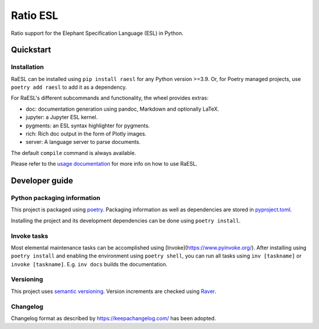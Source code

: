 #########
Ratio ESL
#########

Ratio support for the  Elephant Specification Language (ESL) in Python.


**********
Quickstart
**********

Installation
============

RaESL can be installed using ``pip install raesl`` for any Python version >=3.9. Or,
for Poetry managed projects, use ``poetry add raesl`` to add it as a dependency.

For RaESL's different subcommands and functionality, the wheel provides extras:

* doc: documentation generation using pandoc, Markdown and optionally LaTeX.
* jupyter: a Jupyter ESL kernel.
* pygments: an ESL syntax highlighter for pygments.
* rich: Rich doc output in the form of Plotly images.
* server: A language server to parse documents.


The default ``compile`` command is always available.

Please refer to the `usage documentation <https://raesl.ratio-case.nl>`_ for more info
on how to use RaESL.


***************
Developer guide
***************

Python packaging information
============================

This project is packaged using `poetry <https://python-poetry.org/>`_. Packaging
information as well as dependencies are stored in `pyproject.toml <./pyproject.toml>`_.

Installing the project and its development dependencies can be done using ``poetry install``.


Invoke tasks
============

Most elemental maintenance tasks can be accomplished using
[Invoke](https://www.pyinvoke.org/). After installing using ``poetry install`` and
enabling the environment using ``poetry shell``, you can run all tasks using ``inv
[taskname]`` or ``invoke [taskname]``. E.g. ``inv docs`` builds the documentation.


Versioning
==========

This project uses `semantic versioning <https://semver.org>`_. Version increments are
checked using `Raver <https://raver.ratio-case.nl>`_.


Changelog
=========

Changelog format as described by https://keepachangelog.com/ has been adopted.
